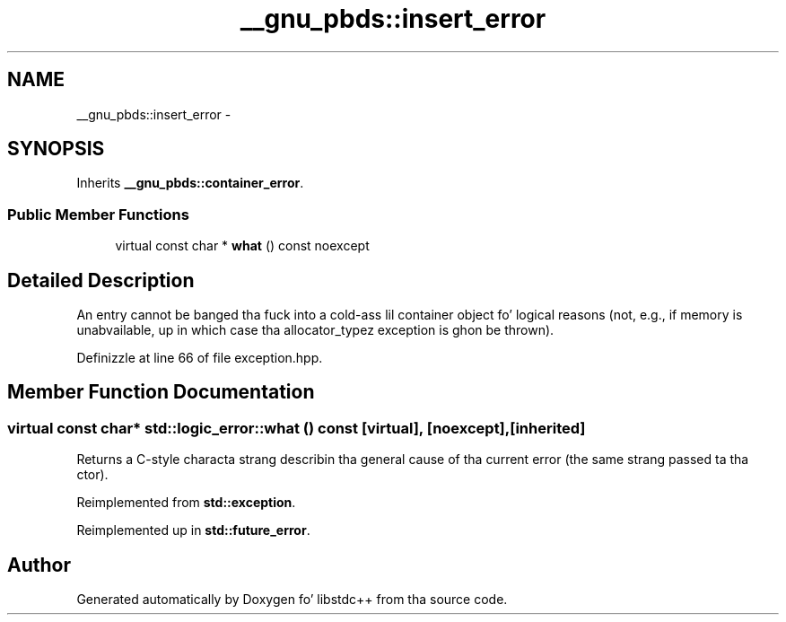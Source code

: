 .TH "__gnu_pbds::insert_error" 3 "Thu Sep 11 2014" "libstdc++" \" -*- nroff -*-
.ad l
.nh
.SH NAME
__gnu_pbds::insert_error \- 
.SH SYNOPSIS
.br
.PP
.PP
Inherits \fB__gnu_pbds::container_error\fP\&.
.SS "Public Member Functions"

.in +1c
.ti -1c
.RI "virtual const char * \fBwhat\fP () const noexcept"
.br
.in -1c
.SH "Detailed Description"
.PP 
An entry cannot be banged tha fuck into a cold-ass lil container object fo' logical reasons (not, e\&.g\&., if memory is unabvailable, up in which case tha allocator_typez exception is ghon be thrown)\&. 
.PP
Definizzle at line 66 of file exception\&.hpp\&.
.SH "Member Function Documentation"
.PP 
.SS "virtual const char* std::logic_error::what () const\fC [virtual]\fP, \fC [noexcept]\fP, \fC [inherited]\fP"
Returns a C-style characta strang describin tha general cause of tha current error (the same strang passed ta tha ctor)\&. 
.PP
Reimplemented from \fBstd::exception\fP\&.
.PP
Reimplemented up in \fBstd::future_error\fP\&.

.SH "Author"
.PP 
Generated automatically by Doxygen fo' libstdc++ from tha source code\&.
